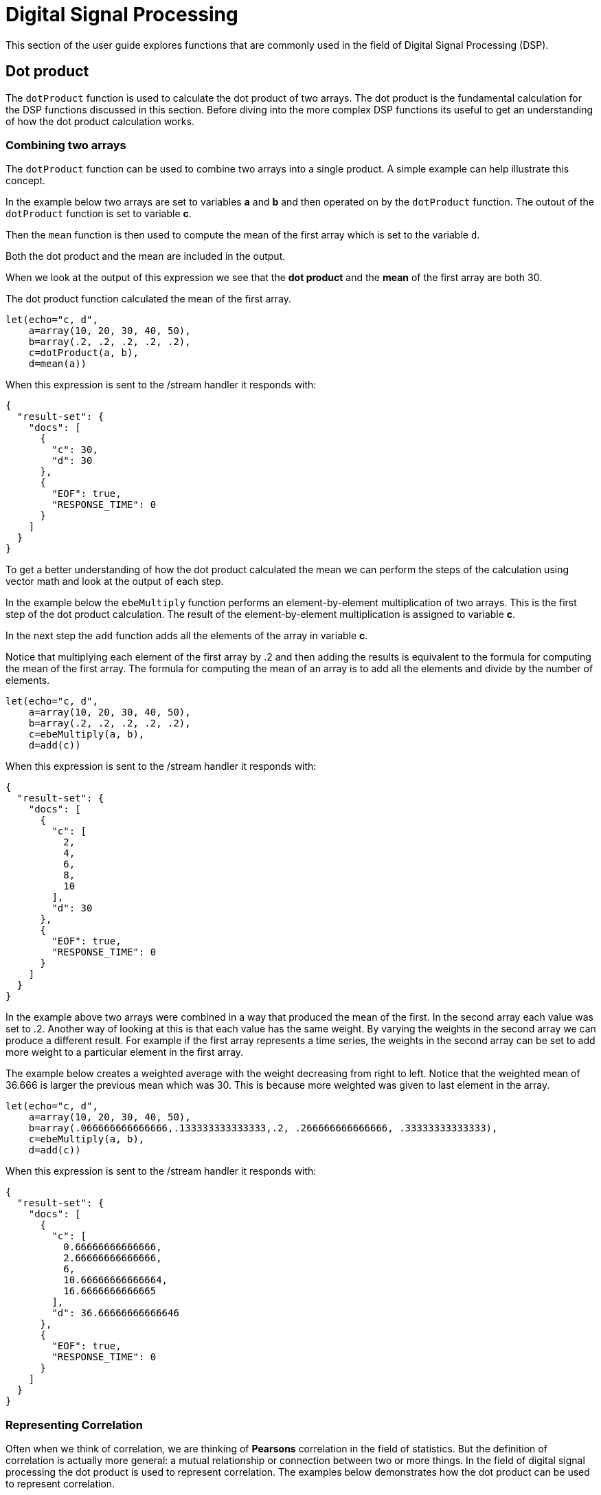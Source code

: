 = Digital Signal Processing
// Licensed to the Apache Software Foundation (ASF) under one
// or more contributor license agreements.  See the NOTICE file
// distributed with this work for additional information
// regarding copyright ownership.  The ASF licenses this file
// to you under the Apache License, Version 2.0 (the
// "License"); you may not use this file except in compliance
// with the License.  You may obtain a copy of the License at
//
//   http://www.apache.org/licenses/LICENSE-2.0
//
// Unless required by applicable law or agreed to in writing,
// software distributed under the License is distributed on an
// "AS IS" BASIS, WITHOUT WARRANTIES OR CONDITIONS OF ANY
// KIND, either express or implied.  See the License for the
// specific language governing permissions and limitations
// under the License.

This section of the user guide explores functions that are commonly used in the field of
Digital Signal Processing (DSP).

== Dot product

The `dotProduct` function is used to calculate the dot product of two arrays.
The dot product is the fundamental calculation for the DSP functions discussed in this section. Before diving into
the more complex DSP functions its useful to get an understanding of how the dot product calculation works.

=== Combining two arrays

The `dotProduct` function can be used to combine two arrays into a single product. A simple example can help
illustrate this concept.

In the example below two arrays are set to variables *a* and *b* and then operated on by the `dotProduct` function.
The outout of the `dotProduct` function is set to variable *c*.

Then the `mean` function is then used to compute the mean of the first array which is set to the variable `d`.

Both the dot product and the mean are included in the output.

When we look at the output of this expression we see that the *dot product* and the *mean* of the first array
are both 30.

The dot product function calculated the mean of the first array.

[source,text]
----
let(echo="c, d",
    a=array(10, 20, 30, 40, 50),
    b=array(.2, .2, .2, .2, .2),
    c=dotProduct(a, b),
    d=mean(a))
----

When this expression is sent to the /stream handler it responds with:

[source,json]
----
{
  "result-set": {
    "docs": [
      {
        "c": 30,
        "d": 30
      },
      {
        "EOF": true,
        "RESPONSE_TIME": 0
      }
    ]
  }
}
----

To get a better understanding of how the dot product calculated the mean we can perform the steps of the
calculation using vector math and look at the output of each step.

In the example below the `ebeMultiply` function performs an element-by-element multiplication of
two arrays. This is the first step of the dot product calculation. The result of the element-by-element
multiplication is assigned to variable *c*.

In the next step the `add` function adds all the elements of the array in variable *c*.

Notice that multiplying each element of the first array by .2 and then adding the results is
equivalent to the formula for computing the mean of the first array. The formula for computing the mean
of an array is to add all the elements and divide by the number of elements.

[source,text]
----
let(echo="c, d",
    a=array(10, 20, 30, 40, 50),
    b=array(.2, .2, .2, .2, .2),
    c=ebeMultiply(a, b),
    d=add(c))
----

When this expression is sent to the /stream handler it responds with:

[source,json]
----
{
  "result-set": {
    "docs": [
      {
        "c": [
          2,
          4,
          6,
          8,
          10
        ],
        "d": 30
      },
      {
        "EOF": true,
        "RESPONSE_TIME": 0
      }
    ]
  }
}
----

In the example above two arrays were combined in a way that produced the mean of the first. In the second array
each value was set to .2. Another way of looking at this is that each value has the same weight. By varying the weights
in the second array we can produce a different result. For example if the first array represents a time series, the weights
in the second array can be set to add more weight to a particular element in the first array.

The example below creates a weighted average with the weight decreasing from right to left. Notice that the weighted mean
of 36.666 is larger the previous mean which was 30. This is because more weighted was given to last element in the
array.

[source,text]
----
let(echo="c, d",
    a=array(10, 20, 30, 40, 50),
    b=array(.066666666666666,.133333333333333,.2, .266666666666666, .33333333333333),
    c=ebeMultiply(a, b),
    d=add(c))
----

When this expression is sent to the /stream handler it responds with:

[source,json]
----
{
  "result-set": {
    "docs": [
      {
        "c": [
          0.66666666666666,
          2.66666666666666,
          6,
          10.66666666666664,
          16.6666666666665
        ],
        "d": 36.66666666666646
      },
      {
        "EOF": true,
        "RESPONSE_TIME": 0
      }
    ]
  }
}
----

=== Representing Correlation

Often when we think of correlation, we are thinking of *Pearsons* correlation in the field of statistics. But the definition of
correlation is actually more general: a mutual relationship or connection between two or more things.
In the field of digital signal processing the dot product is used to represent correlation. The examples below demonstrates
how the dot product can be used to represent correlation.

In the example below the dot product is computed for two vectors. Notice that the vectors have different values that fluctuate
together. The output of the dot product is 190, which is hard to reason about because because its not scaled.

[source,text]
----
let(echo="c, d",
    a=array(10, 20, 30, 20, 10),
    b=array(1, 2, 3, 2, 1),
    c=dotProduct(a, b))
----

When this expression is sent to the /stream handler it responds with:

[source,json]
----
{
  "result-set": {
    "docs": [
      {
        "c": 190
      },
      {
        "EOF": true,
        "RESPONSE_TIME": 0
      }
    ]
  }
}
----

One approach to scaling the dot product is to first scale the vectors so that both vectors have a magnitude of 1. Vectors with a
magnitude of 1, also called unit vectors, are used when comparing only the angle between vectors rather then the magnitude.
The `unitize` function can be used to unitize the vectors before calculating the dot product.

Notice in the example below the dot product result, set to variable *e*, is effectively 1. When applied to unit vectors the dot product
will be scaled between 1 and -1. Also notice in the example `cosineSimilarity` is calculated on the *unscaled* vectors and the
answer is also effectively 1. This is because *cosine similarity* is the scaled *dot product*.


[source,text]
----
let(echo="e, f",
    a=array(10, 20, 30, 20, 10),
    b=array(1, 2, 3, 2, 1),
    c=unitize(a),
    d=unitize(b),
    e=dotProduct(c, d),
    f=cosineSimilarity(a, b))
----

When this expression is sent to the /stream handler it responds with:

[source,json]
----
{
  "result-set": {
    "docs": [
      {
        "e": 0.9999999999999998,
        "f": 0.9999999999999999
      },
      {
        "EOF": true,
        "RESPONSE_TIME": 0
      }
    ]
  }
}
----

If we transpose the first two numbers in the first array, so that the vectors
are not perfectly correlated, we see that the cosine similarity drops. This illustrates
how the dot product represents correlation.

[source,text]
----
let(echo="c, d",
    a=array(20, 10, 30, 20, 10),
    b=array(1, 2, 3, 2, 1),
    c=cosineSimilarity(a, b))
----

When this expression is sent to the /stream handler it responds with:

[source,json]
----
{
  "result-set": {
    "docs": [
      {
        "c": 0.9473684210526314
      },
      {
        "EOF": true,
        "RESPONSE_TIME": 0
      }
    ]
  }
}
----

== Convolution

The `conv` function calculates the convolution of two vectors. The convolution is calculated by *reversing*
the second vector and sliding it across the first vector. The *dot product* of the two vectors
is calculated at each point as the second vector is slid across the first vector.
The dot products are collected in the *third vector* which is the *convolution* of the two vectors.

=== Moving Average

Before looking at an example of convolution its useful to review the `movingAvg` function. The moving average
function computes a moving average by sliding a window across a vector and computing
the average of the window at each shift. If that sounds similar to convolution, that's because the `movingAvg` function
is syntactic sugar for convolution.

Below is an example of a moving average with a window size of 5. Notice that original vector had 13 elements
but the result of the moving average has only 9 elements. This is because the `movingAvg` function
only begins generating results when it has a full window. In this case because the window size is 5 so the
moving average starts generating results from the 4th index of the original array, which is the value 5.

[source,text]
----
let(a=array(1, 2, 3, 4, 5, 6, 7, 6, 5, 4, 3, 2, 1),
    b=movingAvg(a, 5))
----

When this expression is sent to the /stream handler it responds with:

[source,json]
----
{
  "result-set": {
    "docs": [
      {
        "b": [
          3,
          4,
          5,
          5.6,
          5.8,
          5.6,
          5,
          4,
          3
        ]
      },
      {
        "EOF": true,
        "RESPONSE_TIME": 0
      }
    ]
  }
}
----

=== Convolutional Smoothing

The moving average can also be computed with convolutional math. In the example
below the `conv` function is used to compute the moving average of the first array
by applying the second array as the weighted filter.

Looking at the result, we see that it is not exactly the same as the result
of the `movingAvg` function. That is because the `conv` effectively pads zeros
to the front and back of the first vector so that the window size is always full.
It is useful to think of the first vector as:

[source,text]
----
0, 0, 0, 0, 1, 2, 3, 4, 5, 6, 7, 6, 5, 4, 3, 2, 1, 0, 0, 0, 0
----

[source,text]
----
let(a=array(1, 2, 3, 4, 5, 6, 7, 6, 5, 4, 3, 2, 1),
    b=array(.2, .2, .2, .2, .2),
    c=conv(a, b))
----

When this expression is sent to the /stream handler it responds with:

[source,json]
----
{
  "result-set": {
    "docs": [
      {
        "c": [
          0.2,
          0.6000000000000001,
          1.2,
          2.0000000000000004,
          3.0000000000000004,
          4,
          5,
          5.6000000000000005,
          5.800000000000001,
          5.6000000000000005,
          5.000000000000001,
          4,
          3,
          2,
          1.2000000000000002,
          0.6000000000000001,
          0.2
        ]
      },
      {
        "EOF": true,
        "RESPONSE_TIME": 0
      }
    ]
  }
}
----

We can clean up the result by using the `copyOfRange` function to copy a range of the result that drops the first and last 4 values of
the convolution result. In the example below the `precision` function is also also used to remove floating point errors from the
convolution result. When this is done the output is exactly the same as the `movingAvg` function.

[source,text]
----
let(a=array(1, 2, 3, 4, 5, 6, 7, 6, 5, 4, 3, 2, 1),
    b=array(.2, .2, .2, .2, .2),
    c=conv(a, b),
    d=copyOfRange(c, 4, 13),
    e=precision(d, 2))
----

When this expression is sent to the /stream handler it responds with:

[source,json]
----
{
  "result-set": {
    "docs": [
      {
        "e": [
          3,
          4,
          5,
          5.6,
          5.8,
          5.6,
          5,
          4,
          3
        ]
      },
      {
        "EOF": true,
        "RESPONSE_TIME": 0
      }
    ]
  }
}
----

== Cross-Correlation

Cross-correlation is used to determine the delay between two signals. This is accomplished by sliding one signal across another
and calculating the dot product at each shift. The dot products are collected into a vector which represents the correlation
at each shift. The highest dot product in the cross-correlation vector is the point where the two signals are most closely correlated.

The sliding dot product used in convolution can also be used to represent cross-correlation between two vectors. The only
difference in the formula when representing correlation is that the second vector is *not reversed*.

Notice in the example below that the second vector is reversed by the `rev` function before it is operated on by the `conv`.
The `conv` function reverses the second vector so it will be flipped back to its original order to perform the correlation calculation
rather then the convolution calculation.

Notice in the result the highest value is 217. This is the point where the two vectors have the highest correlation.

[source,text]
----
let(a=array(1, 2, 3, 4, 5, 6, 7, 6, 5, 4, 3, 2, 1),
    b=array(4, 5, 6, 7, 6, 5, 4, 3, 2, 1),
    c=conv(a, rev(b)))
----

When this expression is sent to the /stream handler it responds with:

[source,json]
----
{
  "result-set": {
    "docs": [
      {
        "c": [
          1,
          4,
          10,
          20,
          35,
          56,
          84,
          116,
          149,
          180,
          203,
          216,
          217,
          204,
          180,
          148,
          111,
          78,
          50,
          28,
          13,
          4
        ]
      },
      {
        "EOF": true,
        "RESPONSE_TIME": 0
      }
    ]
  }
}
----

== Find Delay

It is fairly simple to compute the delay from the cross-correlation result, but a convenience function called `finddelay` can
be used to find the delay. Under the covers the `finddelay` uses convolutional math to compute the cross-correlation vector
and then computes the delay between the two signals.

Below is an example of the `finddelay` function. Notice that the `finddelay` function reports a 3 period delay between the first
and second signal.

[source,text]
----
let(a=array(1, 2, 3, 4, 5, 6, 7, 6, 5, 4, 3, 2, 1),
    b=array(4, 5, 6, 7, 6, 5, 4, 3, 2, 1),
    c=finddelay(a, b))
----

When this expression is sent to the /stream handler it responds with:

[source,json]
----
{
  "result-set": {
    "docs": [
      {
        "c": 3
      },
      {
        "EOF": true,
        "RESPONSE_TIME": 0
      }
    ]
  }
}
----

== Auto-Correlation

Auto-correlation measures the degree to which a signal is correlated with itself. Auto-correlation is used to determine
if a vector contains a signal or is purely random.

A few examples with plots will help to understand the concepts.

In the first example `sin` function is wrapped around a `sequence` function to generate sine wave. The result of this
is plotted in the image below. Notice that there is a very clear structure to plot that is clearly not random.

[source,text]
----
sin(sequence(256, 0, 6))
----

image::images/math-expressions/signal.png[]

In the next example the `sample` function draws 256 samples from a `uniformDistribution` to create a vector a random
vector of data. The result of this is plotted in the image below. Notice that there is no clear structure to the
data which appears to be random.

[source,text]
----
sample(uniformDistribution(-1.5, 1.5), 256)
----

image::images/math-expressions/noise.png[]


In the next example the random noise is added to the sine wave. The result of this is plotted in the image below.
Notice that the sine wave has been hidden somewhat by the noise.

[source,text]
----
let(a=sin(sequence(256, 0, 6)),
    b=sample(uniformDistribution(-1.5, 1.5), 256),
    c=ebeAdd(a, b))
----

image::images/math-expressions/hidden-signal.png[]









== Discrete Fourier Transform